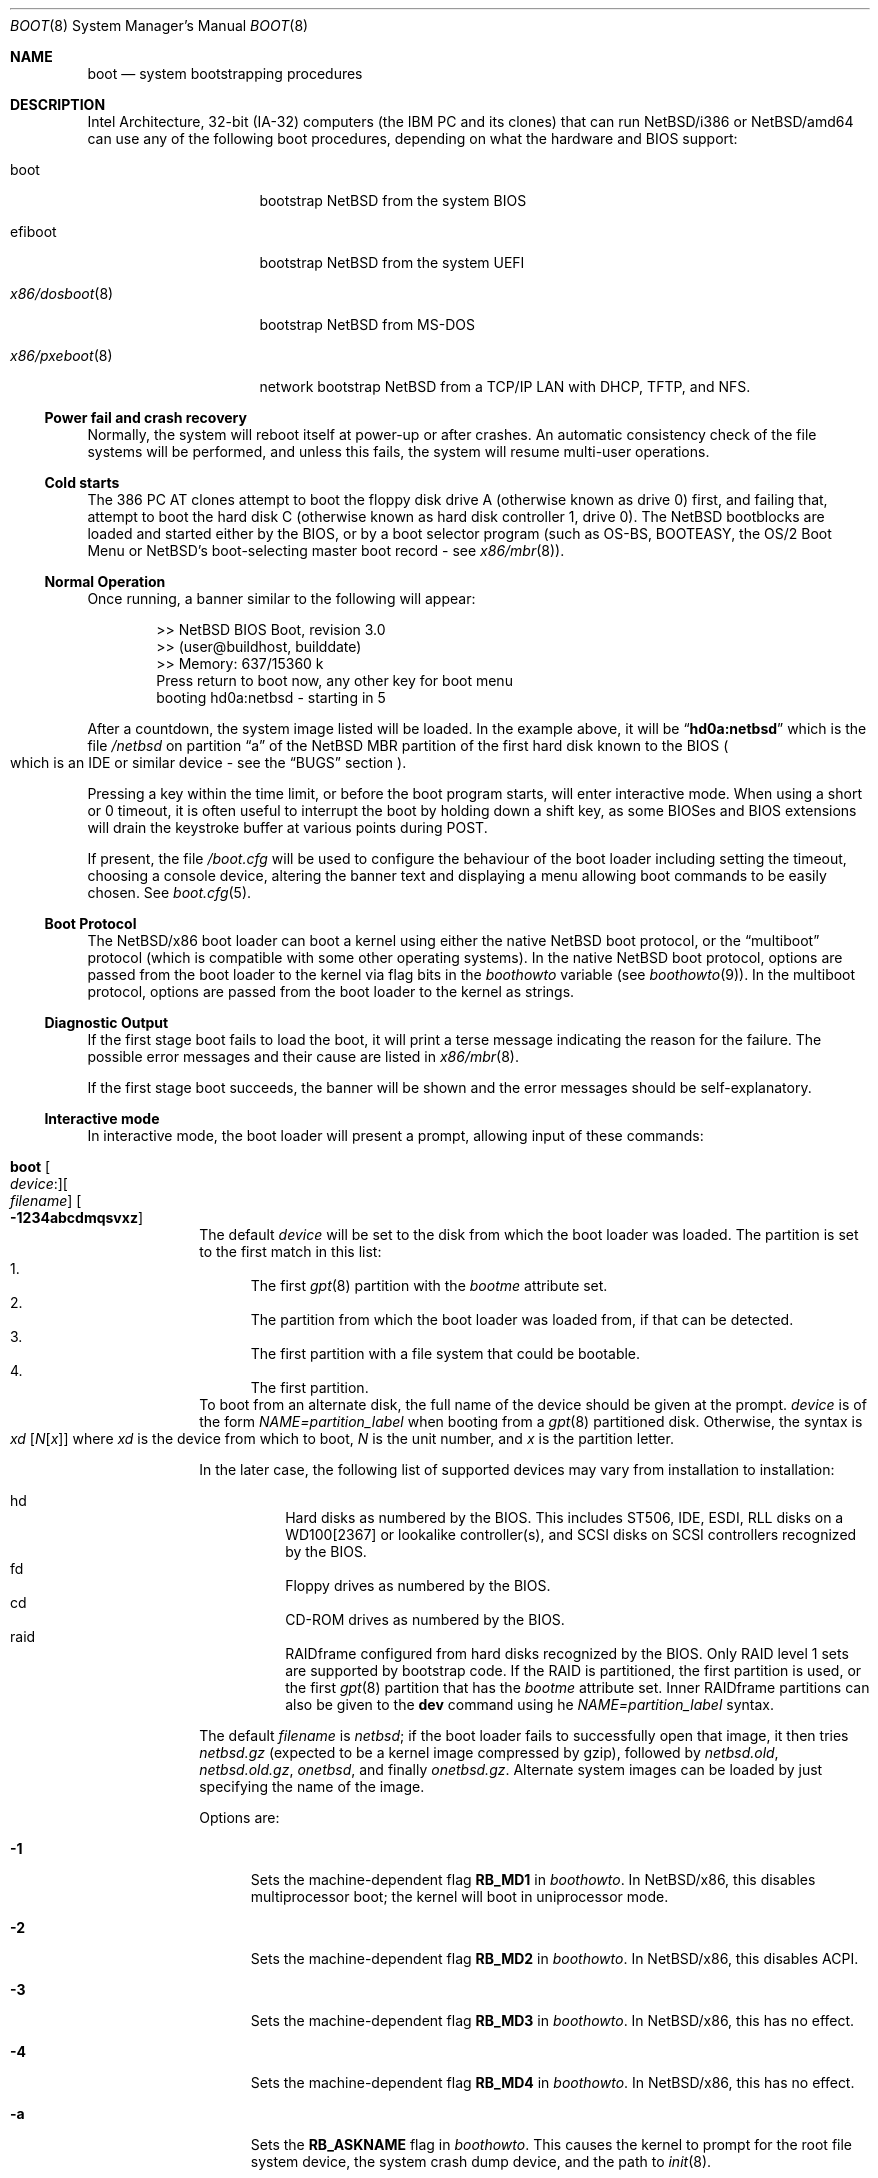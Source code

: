 .\"	$NetBSD: boot.8,v 1.11.4.4 2019/09/18 17:30:05 martin Exp $
.\"
.\" Copyright (c) 1991, 1993
.\"	The Regents of the University of California.  All rights reserved.
.\"
.\" This code is derived from software written and contributed
.\" to Berkeley by William Jolitz.
.\"
.\" Redistribution and use in source and binary forms, with or without
.\" modification, are permitted provided that the following conditions
.\" are met:
.\" 1. Redistributions of source code must retain the above copyright
.\"    notice, this list of conditions and the following disclaimer.
.\" 2. Redistributions in binary form must reproduce the above copyright
.\"    notice, this list of conditions and the following disclaimer in the
.\"    documentation and/or other materials provided with the distribution.
.\" 3. Neither the name of the University nor the names of its contributors
.\"    may be used to endorse or promote products derived from this software
.\"    without specific prior written permission.
.\"
.\" THIS SOFTWARE IS PROVIDED BY THE REGENTS AND CONTRIBUTORS ``AS IS'' AND
.\" ANY EXPRESS OR IMPLIED WARRANTIES, INCLUDING, BUT NOT LIMITED TO, THE
.\" IMPLIED WARRANTIES OF MERCHANTABILITY AND FITNESS FOR A PARTICULAR PURPOSE
.\" ARE DISCLAIMED.  IN NO EVENT SHALL THE REGENTS OR CONTRIBUTORS BE LIABLE
.\" FOR ANY DIRECT, INDIRECT, INCIDENTAL, SPECIAL, EXEMPLARY, OR CONSEQUENTIAL
.\" DAMAGES (INCLUDING, BUT NOT LIMITED TO, PROCUREMENT OF SUBSTITUTE GOODS
.\" OR SERVICES; LOSS OF USE, DATA, OR PROFITS; OR BUSINESS INTERRUPTION)
.\" HOWEVER CAUSED AND ON ANY THEORY OF LIABILITY, WHETHER IN CONTRACT, STRICT
.\" LIABILITY, OR TORT (INCLUDING NEGLIGENCE OR OTHERWISE) ARISING IN ANY WAY
.\" OUT OF THE USE OF THIS SOFTWARE, EVEN IF ADVISED OF THE POSSIBILITY OF
.\" SUCH DAMAGE.
.\"
.\"     @(#)boot_i386.8	8.2 (Berkeley) 4/19/94
.\"
.Dd September 13, 2019
.Dt BOOT 8 x86
.Os
.Sh NAME
.Nm boot
.Nd
system bootstrapping procedures
.Sh DESCRIPTION
Intel Architecture, 32-bit (IA-32) computers (the
.Tn IBM PC
and its clones)
that can run
.Nx Ns /i386
or
.Nx Ns /amd64
can use any of the following boot procedures, depending on what the hardware and
.Tn BIOS
support:
.Bl -tag -width "x86/pxeboot(8)"
.It boot
bootstrap
.Nx
from the system
.Tn BIOS
.It efiboot
bootstrap
.Nx
from the system
.Tn UEFI
.It Xr x86/dosboot 8
bootstrap
.Nx
from
.Tn MS-DOS
.It Xr x86/pxeboot 8
network bootstrap
.Nx
from a
.Tn TCP/IP
.Tn LAN
with
.Tn DHCP ,
.Tn TFTP ,
and
.Tn NFS .
.El
.Ss Power fail and crash recovery
Normally, the system will reboot itself at power-up or after crashes.
An automatic consistency check of the file systems will be performed,
and unless this fails, the system will resume multi-user operations.
.Ss Cold starts
The 386
.Tn "PC AT"
clones attempt to boot the floppy disk drive A (otherwise known as drive
0) first, and failing that, attempt to boot the hard disk C (otherwise
known as hard disk controller 1, drive 0).
The
.Nx
bootblocks are loaded and started either by the
.Tn BIOS ,
or by a boot selector program (such as OS-BS, BOOTEASY, the OS/2 Boot Menu or
.Nx Ns 's
.No boot-selecting
master boot record - see
.Xr x86/mbr 8 ) .
.Ss Normal Operation
Once running, a banner similar to the following will appear:
.Bd -unfilled -offset indent
>> NetBSD BIOS Boot, revision 3.0
>> (user@buildhost, builddate)
>> Memory: 637/15360 k
Press return to boot now, any other key for boot menu
booting hd0a:netbsd - starting in 5
.Ed
.Pp
After a countdown, the system image listed will be loaded.
In the example above, it will be
.Dq Li hd0a:netbsd
which is the file
.Pa /netbsd
on partition
.Dq a
of the
.Nx
.Tn MBR
partition of the first hard disk known to the
.Tn BIOS
.Po
which is an
.Tn IDE
or similar device - see the
.Sx BUGS
section
.Pc .
.Pp
Pressing a key within the time limit, or before the boot program starts, will
enter interactive mode.
When using a short or 0 timeout, it is often useful to interrupt the boot
by holding down a shift key, as some BIOSes and BIOS extensions will drain the
keystroke buffer at various points during POST.
.Pp
If present, the file
.Pa /boot.cfg
will be used to configure the behaviour of the boot loader including
setting the timeout, choosing a console device, altering the banner
text and displaying a menu allowing boot commands to be easily chosen.
See
.Xr boot.cfg 5 .
.Ss Boot Protocol
The
.Nx Ns /x86
boot loader can boot a kernel using either the native
.Nx
boot protocol, or the
.Dq multiboot
protocol (which is compatible with some other operating systems).
In the native
.Nx
boot protocol, options are passed from the boot loader
to the kernel via flag bits in the
.Va boothowto
variable (see
.Xr boothowto 9 ) .
In the multiboot protocol, options are passed from the boot loader
to the kernel as strings.
.Ss Diagnostic Output
If the first stage boot fails to load the boot, it will print a terse
message indicating the reason for the failure.
The possible error messages and their cause are listed in
.Xr x86/mbr 8 .
.Pp
If the first stage boot succeeds, the banner will be shown and the
error messages should be self-explanatory.
.Ss Interactive mode
In interactive mode, the boot loader will present a prompt, allowing
input of these commands:
.\" NOTE: much of this text is duplicated in the MI boot.8.
.\" Some of it is
.\" also duplicated in the x86-specific x86/dosboot.8 and x86/pxeboot.8;
.\" please try to keep all relevant files synchronized.
.Bl -tag -width 04n -offset 04n
.It Ic boot Oo Va device : Oc Ns Oo Va filename Oc Oo Fl 1234abcdmqsvxz Oc
The default
.Va device
will be set to the disk from which the boot loader was loaded.
The partition is set to the first match in this list:
.Bl -enum -compact
.It
The first
.Xr gpt 8
partition with the
.Va bootme
attribute set.
.It
The partition from which the boot loader was loaded from, if that
can be detected.
.It
The first partition with a file system that could be bootable.
.It
The first partition.
.El
To boot from an alternate disk, the full name of the device should
be given at the prompt.
.Va device
is of the form
.Va NAME=partition_label
when booting from a
.Xr gpt 8
partitioned disk.
Otherwise, the syntax is
.Xo Va xd
.Op Va N Ns Op Va x
.Xc
where
.Va xd
is the device from which to boot,
.Va N
is the unit number, and
.Va x
is the partition letter.
.Pp
In the later case, the following list of supported devices may
vary from installation to installation:
.Pp
.Bl -hang -compact
.It hd
Hard disks as numbered by the BIOS.
This includes ST506, IDE, ESDI, RLL disks on a WD100[2367] or
lookalike controller(s), and SCSI disks
on SCSI controllers recognized by the BIOS.
.It fd
Floppy drives as numbered by the BIOS.
.It cd
CD-ROM drives as numbered by the BIOS.
.It raid
RAIDframe configured from hard disks recognized by the BIOS.
Only RAID level 1 sets are supported by bootstrap code.
If the RAID is partitioned, the first partition is used, or the
first
.Xr gpt 8
partition that has the
.Va bootme
attribute set.
Inner RAIDframe partitions can also be given to the
.Ic dev
command using he
.Va NAME=partition_label
syntax.
.El
.Pp
The default
.Va filename
is
.Pa netbsd ;
if the boot loader fails to successfully
open that image, it then tries
.Pa netbsd.gz
(expected to be a kernel image compressed by gzip), followed by
.Pa netbsd.old ,
.Pa netbsd.old.gz ,
.Pa onetbsd ,
and finally
.Pa onetbsd.gz .
Alternate system images can be loaded by just specifying the name of the image.
.Pp
Options are:
.Bl -tag -width xxx
.It Fl 1
Sets the machine-dependent flag
.Sy RB_MD1
in
.Va boothowto .
In
.Nx Ns /x86 ,
this disables multiprocessor boot;
the kernel will boot in uniprocessor mode.
.It Fl 2
Sets the machine-dependent flag
.Sy RB_MD2
in
.Va boothowto .
In
.Nx Ns /x86 ,
this disables ACPI.
.It Fl 3
Sets the machine-dependent flag
.Sy RB_MD3
in
.Va boothowto .
In
.Nx Ns /x86 ,
this has no effect.
.It Fl 4
Sets the machine-dependent flag
.Sy RB_MD4
in
.Va boothowto .
In
.Nx Ns /x86 ,
this has no effect.
.It Fl a
Sets the
.Sy RB_ASKNAME
flag in
.Va boothowto .
This causes the kernel to prompt for the root file system device,
the system crash dump device, and the path to
.Xr init 8 .
.It Fl b
Sets the
.Sy RB_HALT
flag in
.Va boothowto .
This causes subsequent reboot attempts to halt instead of rebooting.
.It Fl c
Sets the
.Sy RB_USERCONF
flag in
.Va boothowto .
This causes the kernel to enter the
.Xr userconf 4
device configuration manager as soon as possible during the boot.
.Xr userconf 4
allows devices to be enabled or disabled, and allows device locators
(such as hardware addresses or bus numbers)
to be modified before the kernel attempts to attach the devices.
.It Fl d
Sets the
.Sy RB_KDB
flag in
.Va boothowto .
Requests the kernel to enter debug mode, in which it
waits for a connection from a kernel debugger; see
.Xr ddb 4 .
.It Fl m
Sets the
.Sy RB_MINIROOT
flag in
.Va boothowto .
Informs the kernel that a mini-root file system is present in memory.
.It Fl q
Sets the
.Sy AB_QUIET
flag in
.Va boothowto .
Boot the system in quiet mode.
.It Fl s
Sets the
.Sy RB_SINGLE
flag in
.Va boothowto .
Boot the system in single-user mode.
.It Fl v
Sets the
.Sy AB_VERBOSE
flag in
.Va boothowto .
Boot the system in verbose mode.
.It Fl x
Sets the
.Sy AB_DEBUG
flag in
.Va boothowto .
Boot the system with debug messages enabled.
.It Fl z
Sets the
.Sy AB_SILENT
flag in
.Va boothowto .
Boot the system in silent mode.
.El
.It Ic consdev Va dev
Immediately switch the console to the specified device
.Va dev
and reprint the banner.
.Va dev
must be one of
.\" .Bl -item -width com[0123]kbd -offset indent -compact
.Ar pc , com0 , com1 , com2 ,
.Ar com3 , com0kbd , com1kbd , com2kbd ,
.Ar com3kbd ,
or
.Ar auto .
See
.Sx Console Selection Policy
in
.Xr x86/boot_console 8 .
.It Ic dev Op Va device
Set the default drive and partition for subsequent file system
operations.
Without an argument, print the current setting.
.Va device
is of the form specified in
.Cm boot .
.It Ic fs Va file
Load a file system image from the specified
.Ar file ,
and request the kernel to use it as the root file system.
The
.Xr makefs 8
utility may be used to create suitable file system images.
.It Ic help
Print an overview about commands and arguments.
.It Ic load Va module Op Ar arguments
Load the specified kernel
.Va module ,
and pass it the specified
.Ar arguments .
If the module name is not an absolute path,
.Pa /stand/ Xo Ns
.Aq Sy arch Ns
.Pa / Ns
.Aq Sy osversion Ns
.Pa /modules/ Ns
.Aq Sy module Ns
.Pa / Ns
.Aq Sy module Ns
.Pa .kmod
.Xc
is used.
Possible uses of the
.Ic load
command include loading a memory disk image before booting a kernel,
or loading a
.Tn Xen
DOM0 kernel before booting the
.Tn Xen
hypervisor.
See
.Xr boot.cfg 5
for examples.
.Pp
In addition to the
.Cm boot
options specified above, the
.Tn Xen
DOM0 kernel accepts
.Po Ar arguments
being separated with spaces
.Pc :
.Bl -tag -width xxx
.It Ic bootdev Ns = Ns Ar dev Po or Ic root Ns = Ns Ar dev Pc
Override the default boot device.
.Ar dev
is of the form
.Va NAME=partition_label
for
.Xr gpt 8
partitionned disks. It can also be a unit name
.Po Dq wd0
.Pc ,
or an interface name
.Po Dq bge0 ,
.Dq wm0 ,
\&...
.Pc
for cases where the root file system has to be loaded
from network (see the
.Sx BUGS
section in
.Xr x86/pxeboot 8 ) .
.It Ic console Ns = Ns Ar dev
Console used by DOM0 kernel during boot.
.Ar dev
accepts the same values as the ones given for the
.Cm consdev
command.
See
.Sx Console Selection Policy
in
.Xr x86/boot_console 8 .
.It Xo Ic ip Ns = Ns
.Ar my_ip Ns : Ns Ar serv_ip Ns : Ns Ar gw_ip Ns : Ns
.Ar mask Ns : Ns Ar host Ns : Ns Ar iface
.Xc
Specify various parameters for a network boot (IPs are in
dot notation),
each one separated by a colon:
.Bl -tag -width xxxxxxx
.It Va my_ip
address of the host
.It Va serv_ip
address of the NFS server
.It Va gw_ip
address of the gateway
.It Va mask
network mask
.It Va host
address of the host
.It Va iface
interface
.Po e.g., Dq xennet0
or
.Dq eth0
.Pc
.El
.It Ic nfsroot Ns = Ns Ar address Ns : Ns Ar rootpath
Boot the system with root on NFS.
.Ar address
is the address of the NFS server, and
.Ar rootpath
is the remote mount point for the root file system.
.It Ic pciback.hide Ns = Ns Ar pcidevs
Pass a list of PCI IDs for use with the PCI backend driver,
.Xr pciback 4 .
.Ar pcidevs
is formed of multiple IDs (in bus:device.function notation),
each ID being surrounded with brackets.
PCI domain IDs are currently ignored.
See
.Xr pciback 4 .
.El
.It Ic ls Op Pa path
Print a directory listing of
.Pa path ,
containing inode number, filename, and file type.
.Pa path
can contain a device specification.
.It Ic menu
Display the boot menu and initiate a countdown,
similarly to what would have happened if interactive mode
had not been entered.
.It Ic modules Bro Ar on | off | enabled | disabled Brc
The values
.Ar enabled , on
will enable module loading for
.Cm boot
and
.Cm multiboot ,
whereas
.Ar disabled , off
will turn off the feature.
.It Ic multiboot Va kernel Op Ar arguments
Boot the specified
.Va kernel ,
using the
.Dq multiboot
protocol instead of the native
.Nx
boot protocol.
The
.Va kernel
is specified in the same way as with the
.Ic boot
command.
.Pp
The multiboot protocol may be used in the following cases:
.Bl -tag -width indent
.It Nx Ns / Ns  Xen No kernels
The
.Tn Xen
DOM0 kernel must be loaded as a module using the
.Ic load
command, and the
.Tn Xen
hypervisor must be booted using the
.Ic multiboot
command.
Options for the DOM0 kernel (such as
.Dq -s
for single user mode) must be passed as options to the
.Ic load
command.
Options for the hypervisor (such as
.Dq dom0_mem=256M
to reserve 256 MB of memory for DOM0)
must be passed as options to the
.Ic multiboot
command.
See
.Xr boot.cfg 5
for examples on how to boot
.Nx Ns / Ns  Xen.
.It Nx No multiboot kernels
A
.Nx
kernel that was built with
.Cd options MULTIBOOT
(see
.Xr x86/multiboot 8 )
may be booted with either the
.Ic boot
or
.Ic multiboot
command, passing the same
.Ar arguments
in either case.
.It Non- Ns Nx No kernels
A kernel for a
.No non- Ns Nx
operating system that expects to be booted using the
multiboot protocol (such as by the GNU
.Dq GRUB
boot loader)
may be booted using the
.Ic multiboot
command.
See the foreign operating system's documentation for the available
.Ar arguments .
.El
.It Ic quit
Reboot the system.
.It Ic rndseed Ar file
Load the specified
.Ar file
and request the kernel to use it as a seed for the
.Xr rnd 4
random number generator.
The
.Ar file
should be in the private format used by
.Xr rndctl 8 ,
and should have been saved by
.Ql "rndctl -S"
shortly before the previous shutdown.
See the
.Va random_seed
and
.Va random_file
variables in
.Xr rc.conf 5 ,
and the
.Pa /etc/rc.d/random_seed
script, for a way to manage the seed file.
Using the same seed file on more then one host,
or for more than one boot on the same host,
will reduce the quality of random numbers
and may impact system security.
.It Ic userconf Va command
Pass command
.Va command
to
.Xr userconf 4
at boot time.
These commands are processed before the interactive
.Xr userconf 4
shell is executed, if requested.
.It Ic splash Ar file
Load a graphical image from the specified
.Ar file
and request the kernel to use it as a splash screen.
The
.Ar file
should contain an image in one of these formats:
JPEG (baseline only, not progressive),
PNG (8-bit only),
TGA,
BMP (non-1bpp, non-RLE),
GIF,
PSD (composited view only),
or
PIC.
.It Ic vesa Bro Va modenum | Ar on | off | enabled | disabled | list Brc
Initialise the video card to the specified resolution and bit depth.
The
.Va modenum
should be in the form of
.Ar 0x100 , 800x600 , 800x600x32 .
The values
.Ar enabled , on
put the display into the default mode, and
.Ar disabled , off
returns the display into standard vga mode.
The value
.Ar list
lists all supported modes.
.El
.Pp
In an emergency, the bootstrap methods described in the
.Nx
installation notes for the x86 architectures
can be used to boot from floppy or other media,
or over the network.
.Ss Locating the root file system
The kernel uses information from the bootloader to locate the
file system to mount as root.
There are three methods:
.Bl -tag -width 04n -offset 04n
.It Ic BTINFO_ROOTDEVICE Va from
.Xr boot.cfg 5
or multiboot.
The bootloader passes the root device name as driver, unit, and
partition (like sd0a).
This will be automatically substituted by a
.Xr dk 4
wedge if one is discovered.
.Pp
The bootloader passes a wedge name as "wedge:" followed by the name.
The kernel will search for a
.Xr dk 4
device with that name.
.It Ic BTINFO_BOOTWEDGE Va determined by bootblock
The bootloader passes start offset and length of a hard disk partition
and a offset, size and hash of a "boot area".
Then kernel searches
all disks and wedges for a block sequence at that offset with a
matching hash.
If one is found, the kernel will look for a wedge
on that device at the same offset.
.Pp
An additional partition number is provided if the bootloader also
passed a BTINFO_BOOTDISK record.
This (or partition 'a') will be used
by the kernel as a fallback if there is no matching wedge.
.It Ic BTINFO_BOOTDISK Va determined by bootblock
This uses the device number passed by the BIOS that
distinguishes between floppy, hard drive and CD-ROM boot.
.Bl -tag -width xxx
.It Ic Floppy
The kernel searches for the
.Xr fd 4
device with the correct unit, the partition number is used
to select a specific disk format.
See
.Xr fd 4
for details.
.It Ic Hard drive
The bootloader passed a partition number and disklabel
data (offset, type, checksum, packname).
The kernel searches
all disks for a matching disklabel.
If one is found, the
kernel will use that device and partition number.
.It Ic CDROM
The BIOS does not distinguish between multiple CD devices.
The kernel searches for the first
.Xr cd 4
device.
So you can only boot from unit 0.
.El
.El
.Sh FILES
.Bl -tag -width /usr/mdec/bootxx_fstype -compact
.It Pa /boot
boot program code loaded by the primary bootstrap
.It Pa /boot.cfg
optional configuration file
.It Pa /netbsd
system code
.It Pa /netbsd.gz
gzip-compressed system code
.It Pa /usr/mdec/boot
master copy of the boot program (copy to /boot)
.It Pa /usr/mdec/bootxx_fstype
primary bootstrap for file system type fstype, copied to the start of
the
.Nx
partition by
.Xr installboot 8 .
.It Pa /usr/mdec/bootia32.efi
.It Pa /usr/mdec/bootx64.efi
.Tn UEFI
bootstraps for
.Nx Ns /i386
and
.Nx Ns /amd64 ,
which should be copied to the
.Pa /efi/boot
directory in a
.Tn FAT
formatted partition of type
.Tn EFI
(Either
.Xr mbr 8
and
.Xr gpt 8 ,
see the
.Sx BUGS
section).
.Nx
.Tn UEFI
bootstrap reads its configuration from the
.Pa /efi/netBSD/boot.cfg
file in the
.Tn EFI
partition.
.El
.Sh SEE ALSO
.Xr ddb 4 ,
.Xr fd 4 ,
.Xr pciback 4 ,
.Xr userconf 4 ,
.Xr boot.cfg 5 ,
.Xr halt 8 ,
.Xr installboot 8 ,
.Xr reboot 8 ,
.Xr rescue 8 ,
.Xr shutdown 8 ,
.Xr x86/boot_console 8 ,
.Xr x86/dosboot 8 ,
.Xr x86/mbr 8 ,
.Xr x86/multiboot 8 ,
.Xr x86/pxeboot 8 ,
.Xr boothowto 9
.Sh BUGS
The kernel file name must be specified before, not after, the boot options.
Any
.Ar filename
specified after the boot options, e.g.:
.Pp
.Bd -unfilled -offset indent -compact
.Cm boot -d netbsd.test
.Ed
.Pp
is ignored, and the default kernel is booted.
.Pp
Hard disks are always accessed by
.Tn BIOS
functions.
Unit numbers are
.Tn BIOS
device numbers which might differ from numbering in the
.Nx
kernel or physical parameters
.Po
e.g.,
.Tn SCSI
slave numbers
.Pc .
There isn't any distinction between
.Dq sd
and
.Dq wd
devices at the bootloader level.
This is less a bug of the bootloader code than
a shortcoming of the PC architecture.
The default disk device's name printed in the starting message
is derived from the
.Dq type
field of the
.Nx
disklabel (if it is a hard disk).
.Pp
.Tn UEFI
implementation are supposed to support either
.Xr mbr 8
or
.Xr gpt 8
partitionning, but some do not handle the later.
.Tn UEFI
Booting
from a
.Xr gpt 8
partitioned disk is still possible in this case, by adding
an overlapping
.Tn EFI
partition in the protective
.Xr mbr 8
block.
This can be achieved using the following commands
(you must adapt the hard disk and
.Tn EFI
partition start end size to fit your setup):
.Dl Ic dd if=/dev/rwd0d bs=512 count=1 of=mbr
.Dl Ic fdisk -FIfaui1s 4/34/32768 -c /usr/mdec/mbr mbr
.Dl Ic dd if=mbr bs=512 count=1 of=/dev/rwd0d conv=notrunc
The resulting
.Xr mbr 8
partition table will look like this:
.Bd -unfilled -offset indent
0: GPT Protective MBR (sysid 238)
    start 1, size 2097151 (1024 MB, Cyls 0-130/138/8)
        PBR is not bootable: Bad magic number (0x0000)
1: Primary DOS with 16 bit FAT <32M (sysid 4)
    start 34, size 32768 (16 MB, Cyls 0/0/35-2/10/42), Active
2: <UNUSED>
3: <UNUSED>
.Ed
